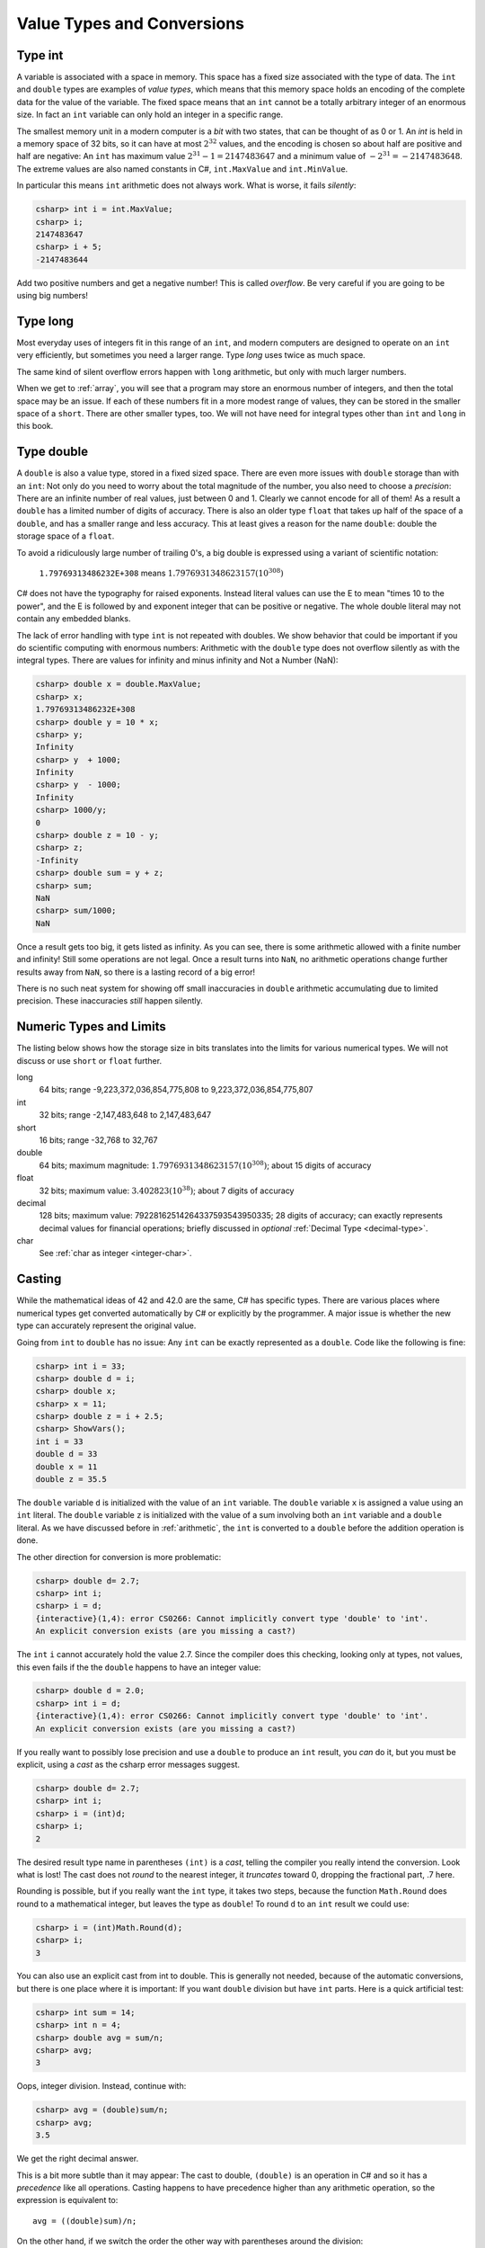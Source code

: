 .. index::
   type; value
   value type


.. _value-types:

Value Types and Conversions
===========================

.. index::
   int; value range
   type; int


Type int
--------

A variable is
associated with a space in memory.  This space has a fixed size associated with the type 
of data.
The ``int`` and ``double`` types are examples of *value types*, 
which means that this memory space holds an encoding of the complete data for the
value of the variable.  The fixed space means that an ``int`` cannot be a totally 
arbitrary integer of an enormous size.  In fact an ``int`` variable can only hold
an integer in a specific range.  


The smallest memory unit in a modern computer is a *bit* with two states, 
that can be thought of as 0 or 1. 
An `int` is held in a memory space of 32 bits, so it can have at
most :math:`2^{32}` values, and the encoding is chosen so about half are positive and 
half are negative: An ``int`` has maximum value :math:`2^{31} - 1 = 2147483647` and
a minimum value of :math:`-2^{31} = -2147483648`.  The extreme values are also 
named constants in C#, ``int.MaxValue`` and ``int.MinValue``.

In particular this means ``int`` arithmetic does not always work.  What is worse,
it fails *silently*:

.. code-block:: none

    csharp> int i = int.MaxValue;
    csharp> i;
    2147483647
    csharp> i + 5;
    -2147483644

Add two positive numbers and get a negative number!  This is called *overflow*.
Be very careful if you are
going to be using big numbers!

.. index:: type; long
   long

.. _type-long:
   
Type long
---------

Most everyday uses of integers fit in this range of an ``int``, 
and modern computers are designed
to operate on an ``int`` very efficiently, but sometimes you need a
larger range.  Type `long` uses twice as much space.

The same kind of silent overflow errors happen with ``long`` arithmetic, but only
with much larger numbers.

When we get to :ref:`array`, you will see that a program may store
an enormous number of integers, and then the total space may be an 
issue.  If each of these numbers fit in a more modest range of values, 
they can be stored in the smaller space of a ``short``.  
There are other smaller types, too.
We will not have need for integral types other than ``int`` and ``long`` in this book.

.. index:: type; double
   double
   precision

.. _type-double:
   
Type double
------------

A ``double`` is also a value type, stored in a fixed sized space.  There are
even more issues with ``double`` storage than with an ``int``:  Not only do you need
to worry about the total magnitude of the number, you also need to choose
a *precision*:  There are an infinite number of real values, just between 0 and 1.
Clearly we cannot encode for all of them!  As a result a ``double`` has a limited
number of digits of accuracy.  There is also an older type ``float`` that takes up
half of the space of a ``double``, and has a smaller range and less accuracy.  This at
least gives a reason for the name ``double``:  double the storage space of a ``float``.

To avoid a ridiculously large number of
trailing 0's, a big double is expressed using a variant of scientific notation:

   ``1.79769313486232E+308`` means :math:`1.7976931348623157(10^{308})`

C# does not have the typography for raised exponents.  Instead 
literal values can use the E to mean
"times 10 to the power", and the E is followed by and exponent integer
that can be positive or negative.  
The whole double literal may not contain any embedded blanks.

The lack of error handling with type ``int`` is not repeated with doubles. 
We show behavior that could be important if you do scientific computing
with enormous numbers:
Arithmetic with the ``double`` type does not overflow silently as with 
the integral types.  There are values for infinity and minus infinity and
Not a Number (NaN): 

.. code-block:: none

    csharp> double x = double.MaxValue;
    csharp> x;
    1.79769313486232E+308
    csharp> double y = 10 * x;
    csharp> y;
    Infinity
    csharp> y  + 1000;
    Infinity
    csharp> y  - 1000;
    Infinity
    csharp> 1000/y;
    0
    csharp> double z = 10 - y;
    csharp> z;
    -Infinity
    csharp> double sum = y + z;
    csharp> sum;
    NaN
    csharp> sum/1000;
    NaN

Once a result gets too big, it gets listed as infinity.
As you can see,
there is some arithmetic allowed with a finite number and infinity! 
Still some operations are not legal.
Once a result turns into ``NaN``, no arithmetic operations change
further results away from ``NaN``, 
so there is a lasting record of a big error!

There is no such neat system for showing off small inaccuracies in ``double``
arithmetic accumulating 
due to limited precision.  These inaccuracies *still* happen silently.

.. index::  numeric type range
   range of numeric types
   
.. _numeric-type-limits:

Numeric Types and  Limits
--------------------------

The listing below shows how the storage size in bits translates into the limits
for various numerical types.  We will not discuss or use ``short`` or ``float`` further.

long
   64 bits; range -9,223,372,036,854,775,808 to 9,223,372,036,854,775,807
   
int
   32 bits; range -2,147,483,648 to 2,147,483,647

short
   16 bits; range -32,768 to 32,767

double
   64 bits; maximum magnitude: :math:`1.7976931348623157(10^{308})`; 
   about 15 digits of accuracy
   
float
   32 bits; maximum value: :math:`3.402823(10^{38})`; about 7 digits of accuracy

decimal     
   128 bits; maximum value: 79228162514264337593543950335; 
   28 digits of accuracy;  can exactly represents decimal values
   for financial operations; briefly discussed in *optional*
   :ref:`Decimal Type <decimal-type>`.

char
   See :ref:`char as integer <integer-char>`.
   
.. index:: cast

.. _cast:

Casting 
---------

While the mathematical ideas of 42 and 42.0 are the same, C# has specific types.
There are various places where numerical types get converted automatically by C# 
or explicitly by the programmer.  
A major issue is whether the new type can accurately represent the original value.

Going from ``int`` to ``double`` has no issue:  Any ``int`` can be exactly
represented as a ``double``.  Code like the following is fine:

.. code-block:: none

    csharp> int i = 33;
    csharp> double d = i;
    csharp> double x;
    csharp> x = 11;
    csharp> double z = i + 2.5;
    csharp> ShowVars(); 
    int i = 33
    double d = 33
    double x = 11
    double z = 35.5

The ``double`` variable ``d`` is initialized with the value of an ``int`` variable.
The ``double`` variable ``x`` is assigned a value using an ``int`` literal.
The ``double`` variable ``z`` is initialized with the value of a sum involving
both an ``int`` variable and a ``double`` literal.  As we have discussed before in 
:ref:`arithmetic`, the ``int`` is converted to a ``double`` before the addition
operation is done.

The other direction for conversion is more problematic:

.. code-block:: none

    csharp> double d= 2.7;
    csharp> int i;
    csharp> i = d;
    {interactive}(1,4): error CS0266: Cannot implicitly convert type 'double' to 'int'. 
    An explicit conversion exists (are you missing a cast?)

The ``int`` ``i`` cannot accurately hold the value 2.7.  
Since the compiler does this checking, looking only at types, not values, this even
fails if the the ``double`` happens to have an integer value:
    
.. code-block:: none

    csharp> double d = 2.0;
    csharp> int i = d;
    {interactive}(1,4): error CS0266: Cannot implicitly convert type 'double' to 'int'. 
    An explicit conversion exists (are you missing a cast?)
    
If you really want to possibly lose precision and use a ``double`` to produce
an ``int`` result, you *can* do it, but you must be explicit, using a *cast*
as the csharp error messages suggest. 

.. code-block:: none

    csharp> double d= 2.7;
    csharp> int i;
    csharp> i = (int)d;
    csharp> i;
    2
    
The desired result type name in parentheses ``(int)`` is a *cast*, telling the compiler
you really intend the conversion.  Look what is lost!  The cast does not
*round* to the nearest integer, it *truncates* toward 0, dropping the fractional
part, .7 here.

Rounding is possible, but if you really want the ``int`` type, it takes two steps,
because the function ``Math.Round`` does round to a mathematical integer, but leaves
the type as ``double``!  To round ``d`` to an ``int`` result we could use:

.. code-block:: none

    csharp> i = (int)Math.Round(d); 
    csharp> i;
    3

You can also use an explicit cast from int to double.  This is generally not needed,
because of the automatic conversions, but there is one place where it is 
important:  If you want ``double`` division but have ``int`` parts.  Here is a 
quick artificial test:

.. code-block:: none

    csharp> int sum = 14;
    csharp> int n = 4;
    csharp> double avg = sum/n;
    csharp> avg;  
    3
    
Oops, integer division.  Instead, continue with:

.. code-block:: none

    csharp> avg = (double)sum/n;
    csharp> avg;
    3.5

We get the right decimal answer.  

This is a bit more subtle than it may appear:  
The cast to double, ``(double)``
is an operation in C# and so it has a *precedence* like all operations.  Casting
happens to have precedence higher than any arithmetic operation, so the expression is 
equivalent to::

    avg = ((double)sum)/n;

On the other hand, if we switch the order the other way with parentheses around the
division:

.. code-block:: none

    csharp> avg = (double)(sum/n);
    csharp> avg;
    3

then working *one* step at a time, ``(sum/n)`` is *integer* division, 
with result 3.  It is the 3 that is then cast to a double (too late)!

See the appendix :ref:`precedence`, listing all C# operations discussed in this book. 


.. index:: type; char
   char
   single: '_' for char literal
   
.. _type-char:

Type char
----------

The type for an individual character is ``char``.  A ``char`` literal value is
a *single* character enclosed in *single* quotes, like ``'a'`` or ``'$'``.  
The literal for a
single quote character itself and the literal for a newline use 
*escape codes*, like in :ref:`Strings2`:  
The literals are ``'\''`` and ``'\n'`` respectively.

Be careful to distinguish a ``char`` literal like ``'A'`` 
from a string literal ``"A"``.

.. _integer-char:

**Char as integer**:  Though the ``char`` type has character literals 
and prints as a character,
internally a ``char`` is a *type of integer*, stored in 16 bits,
with the correspondence
between numeric codes and characters given by the *Unicode* standard.  
Unicode allows special symbol characters and alphabets of many languages.  
We will stick to the standard American keyboard for these characters.

We mention the ``char`` type being numeric mostly because of errors 
that you can make that would otherwise be hard to figure out.  This code does
not concatenate the ``char`` symbols:

.. code-block:: none

    csharp> Console.WriteLine('A' + '-');
    110

What?  
We mentioned that modern computers are set up to easily work with the ``int``
type.  In arithmetic with *smaller* integral types the operands are first
automatically converted to type ``int``.  
An ``int`` sum is an ``int``, and that is
what is printed.  

You can look at the numeric values inside a ``char`` with a cast!

.. code-block:: none

    csharp> (int)'A';
    65
    csharp> (int)'-';
    45
 
So the earlier 110 is correct:  65 + 45 = 110.

For completeness: 
It is also possible to cast from small ``int`` back to ``char``.  
This may be useful for dealing with the alphabet
in sequence (or simple classical cryptographic codes):

.. code-block:: none

    csharp> 'A' + 1;       
    66
    csharp> (char)('A' + 1);
    'B'

The capital letter one place after A is B.

.. index::  type; Boolean or bool
   Boolean or bool

.. _type-boolean:

Type Boolean or bool
---------------------

There is one more very important value type, that we introduce here
for completeness, though we will not use it until
:ref:`If-Statements`.
Logical conditions are either true or false.  The type with just these
two values is *Boolean*, or *bool* for short.  The
type is named after George Boole, who invented what we now call
*Boolean algebra*.  Though it seemed like a useless mathematical curiosity 
when Boole invented it, a century later Boolean algebra turned out to be
at the heart of the implementation of computer hardware.

.. note::
   The Boolean literals are ``true`` and ``false``, with *no* quotes
   around them.  
   
With quotes they would be of type string, not Boolean!



